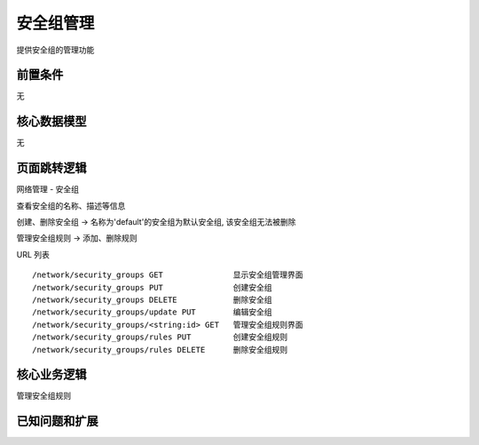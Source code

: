 安全组管理
===================================

提供安全组的管理功能

前置条件
-----------------------------------

无

核心数据模型
-----------------------------------

无

页面跳转逻辑
-----------------------------------

网络管理 - 安全组

查看安全组的名称、描述等信息

创建、删除安全组 -> 名称为'default'的安全组为默认安全组, 该安全组无法被删除

管理安全组规则 -> 添加、删除规则


URL 列表 ::

    /network/security_groups GET               显示安全组管理界面
    /network/security_groups PUT               创建安全组
    /network/security_groups DELETE            删除安全组
    /network/security_groups/update PUT        编辑安全组
    /network/security_groups/<string:id> GET   管理安全组规则界面
    /network/security_groups/rules PUT         创建安全组规则
    /network/security_groups/rules DELETE      删除安全组规则



核心业务逻辑
-----------------------------------

管理安全组规则


已知问题和扩展
----------------------------------




